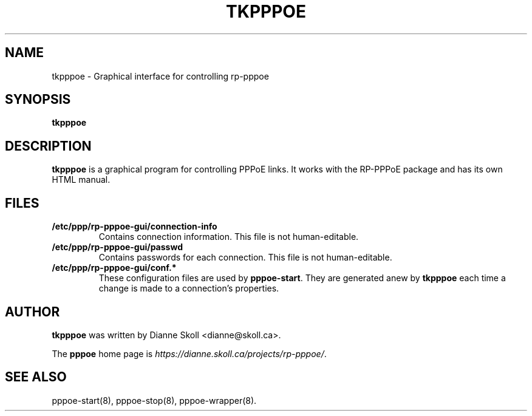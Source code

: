.\" $Id$ 
.\" SPDX-License-Identifier: GPL-2.0-or-later
.TH TKPPPOE 1 "26 February 2001"
.UC 4
.SH NAME
tkpppoe \- Graphical interface for controlling rp-pppoe
.SH SYNOPSIS
.B tkpppoe

.SH DESCRIPTION
\fBtkpppoe\fR is a graphical program for controlling PPPoE links.
It works with the RP-PPPoE package and has its own HTML manual.

.SH FILES

.TP
.B /etc/ppp/rp-pppoe-gui/connection-info
Contains connection information.  This file is not human-editable.

.TP
.B /etc/ppp/rp-pppoe-gui/passwd
Contains passwords for each connection.  This file is not human-editable.

.TP
.B /etc/ppp/rp-pppoe-gui/conf.*
These configuration files are used by \fBpppoe-start\fR.  They are
generated anew by \fBtkpppoe\fR each time a change is made to a
connection's properties.

.SH AUTHOR
\fBtkpppoe\fR was written by Dianne Skoll <dianne@skoll.ca>.

The \fBpppoe\fR home page is \fIhttps://dianne.skoll.ca/projects/rp-pppoe/\fR.

.SH SEE ALSO
pppoe-start(8), pppoe-stop(8), pppoe-wrapper(8).


